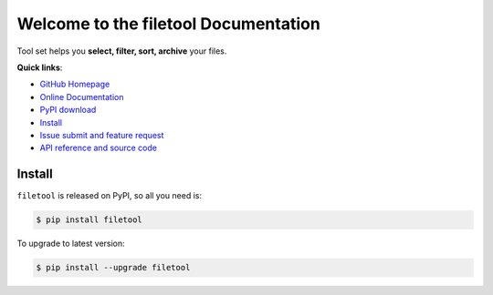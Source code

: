 Welcome to the filetool Documentation
=====================================
Tool set helps you **select, filter, sort, archive** your files.

**Quick links**:

- `GitHub Homepage <https://github.com/MacHu-GWU/filetool-project>`_
- `Online Documentation <http://www.wbh-doc.com.s3.amazonaws.com/filetool/index.html>`_
- `PyPI download <https://pypi.python.org/pypi/filetool>`_
- `Install <install_>`_
- `Issue submit and feature request <https://github.com/MacHu-GWU/filetool-project/issues>`_
- `API reference and source code <http://www.wbh-doc.com.s3.amazonaws.com/filetool/py-modindex.html>`_


.. _install:

Install
-------
``filetool`` is released on PyPI, so all you need is:

.. code-block:: console

	$ pip install filetool

To upgrade to latest version:

.. code-block:: console
	
	$ pip install --upgrade filetool